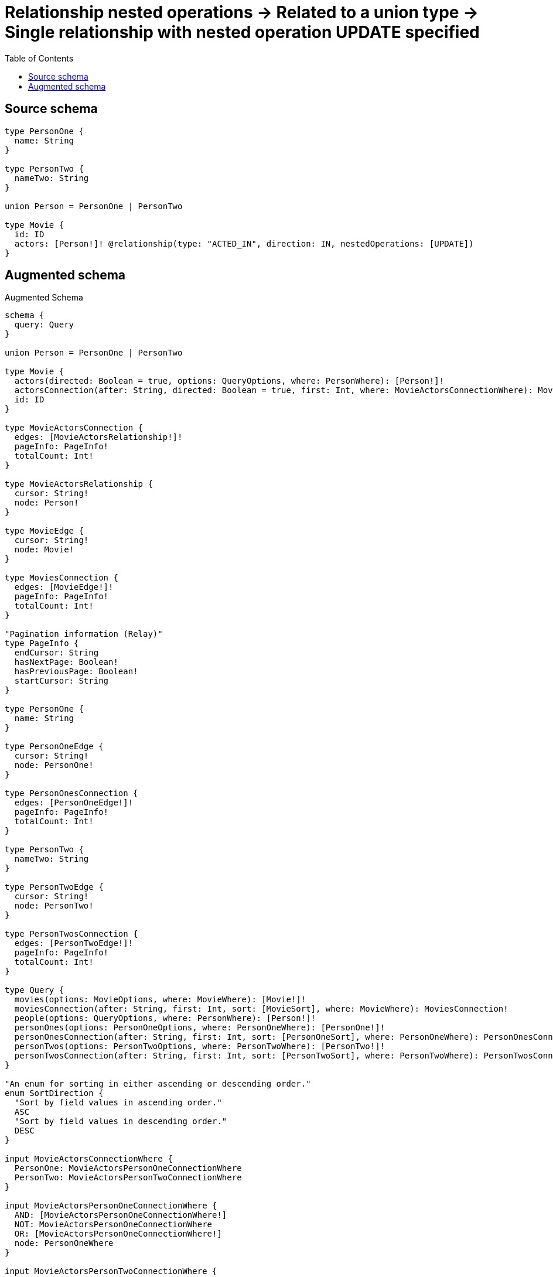:toc:

= Relationship nested operations -> Related to a union type -> Single relationship with nested operation UPDATE specified

== Source schema

[source,graphql,schema=true]
----
type PersonOne {
  name: String
}

type PersonTwo {
  nameTwo: String
}

union Person = PersonOne | PersonTwo

type Movie {
  id: ID
  actors: [Person!]! @relationship(type: "ACTED_IN", direction: IN, nestedOperations: [UPDATE])
}
----

== Augmented schema

.Augmented Schema
[source,graphql]
----
schema {
  query: Query
}

union Person = PersonOne | PersonTwo

type Movie {
  actors(directed: Boolean = true, options: QueryOptions, where: PersonWhere): [Person!]!
  actorsConnection(after: String, directed: Boolean = true, first: Int, where: MovieActorsConnectionWhere): MovieActorsConnection!
  id: ID
}

type MovieActorsConnection {
  edges: [MovieActorsRelationship!]!
  pageInfo: PageInfo!
  totalCount: Int!
}

type MovieActorsRelationship {
  cursor: String!
  node: Person!
}

type MovieEdge {
  cursor: String!
  node: Movie!
}

type MoviesConnection {
  edges: [MovieEdge!]!
  pageInfo: PageInfo!
  totalCount: Int!
}

"Pagination information (Relay)"
type PageInfo {
  endCursor: String
  hasNextPage: Boolean!
  hasPreviousPage: Boolean!
  startCursor: String
}

type PersonOne {
  name: String
}

type PersonOneEdge {
  cursor: String!
  node: PersonOne!
}

type PersonOnesConnection {
  edges: [PersonOneEdge!]!
  pageInfo: PageInfo!
  totalCount: Int!
}

type PersonTwo {
  nameTwo: String
}

type PersonTwoEdge {
  cursor: String!
  node: PersonTwo!
}

type PersonTwosConnection {
  edges: [PersonTwoEdge!]!
  pageInfo: PageInfo!
  totalCount: Int!
}

type Query {
  movies(options: MovieOptions, where: MovieWhere): [Movie!]!
  moviesConnection(after: String, first: Int, sort: [MovieSort], where: MovieWhere): MoviesConnection!
  people(options: QueryOptions, where: PersonWhere): [Person!]!
  personOnes(options: PersonOneOptions, where: PersonOneWhere): [PersonOne!]!
  personOnesConnection(after: String, first: Int, sort: [PersonOneSort], where: PersonOneWhere): PersonOnesConnection!
  personTwos(options: PersonTwoOptions, where: PersonTwoWhere): [PersonTwo!]!
  personTwosConnection(after: String, first: Int, sort: [PersonTwoSort], where: PersonTwoWhere): PersonTwosConnection!
}

"An enum for sorting in either ascending or descending order."
enum SortDirection {
  "Sort by field values in ascending order."
  ASC
  "Sort by field values in descending order."
  DESC
}

input MovieActorsConnectionWhere {
  PersonOne: MovieActorsPersonOneConnectionWhere
  PersonTwo: MovieActorsPersonTwoConnectionWhere
}

input MovieActorsPersonOneConnectionWhere {
  AND: [MovieActorsPersonOneConnectionWhere!]
  NOT: MovieActorsPersonOneConnectionWhere
  OR: [MovieActorsPersonOneConnectionWhere!]
  node: PersonOneWhere
}

input MovieActorsPersonTwoConnectionWhere {
  AND: [MovieActorsPersonTwoConnectionWhere!]
  NOT: MovieActorsPersonTwoConnectionWhere
  OR: [MovieActorsPersonTwoConnectionWhere!]
  node: PersonTwoWhere
}

input MovieOptions {
  limit: Int
  offset: Int
  "Specify one or more MovieSort objects to sort Movies by. The sorts will be applied in the order in which they are arranged in the array."
  sort: [MovieSort!]
}

"Fields to sort Movies by. The order in which sorts are applied is not guaranteed when specifying many fields in one MovieSort object."
input MovieSort {
  id: SortDirection
}

input MovieWhere {
  AND: [MovieWhere!]
  NOT: MovieWhere
  OR: [MovieWhere!]
  "Return Movies where all of the related MovieActorsConnections match this filter"
  actorsConnection_ALL: MovieActorsConnectionWhere
  "Return Movies where none of the related MovieActorsConnections match this filter"
  actorsConnection_NONE: MovieActorsConnectionWhere
  "Return Movies where one of the related MovieActorsConnections match this filter"
  actorsConnection_SINGLE: MovieActorsConnectionWhere
  "Return Movies where some of the related MovieActorsConnections match this filter"
  actorsConnection_SOME: MovieActorsConnectionWhere
  "Return Movies where all of the related People match this filter"
  actors_ALL: PersonWhere
  "Return Movies where none of the related People match this filter"
  actors_NONE: PersonWhere
  "Return Movies where one of the related People match this filter"
  actors_SINGLE: PersonWhere
  "Return Movies where some of the related People match this filter"
  actors_SOME: PersonWhere
  id: ID
  id_CONTAINS: ID
  id_ENDS_WITH: ID
  id_IN: [ID]
  id_STARTS_WITH: ID
}

input PersonOneOptions {
  limit: Int
  offset: Int
  "Specify one or more PersonOneSort objects to sort PersonOnes by. The sorts will be applied in the order in which they are arranged in the array."
  sort: [PersonOneSort!]
}

"Fields to sort PersonOnes by. The order in which sorts are applied is not guaranteed when specifying many fields in one PersonOneSort object."
input PersonOneSort {
  name: SortDirection
}

input PersonOneWhere {
  AND: [PersonOneWhere!]
  NOT: PersonOneWhere
  OR: [PersonOneWhere!]
  name: String
  name_CONTAINS: String
  name_ENDS_WITH: String
  name_IN: [String]
  name_STARTS_WITH: String
}

input PersonTwoOptions {
  limit: Int
  offset: Int
  "Specify one or more PersonTwoSort objects to sort PersonTwos by. The sorts will be applied in the order in which they are arranged in the array."
  sort: [PersonTwoSort!]
}

"Fields to sort PersonTwos by. The order in which sorts are applied is not guaranteed when specifying many fields in one PersonTwoSort object."
input PersonTwoSort {
  nameTwo: SortDirection
}

input PersonTwoWhere {
  AND: [PersonTwoWhere!]
  NOT: PersonTwoWhere
  OR: [PersonTwoWhere!]
  nameTwo: String
  nameTwo_CONTAINS: String
  nameTwo_ENDS_WITH: String
  nameTwo_IN: [String]
  nameTwo_STARTS_WITH: String
}

input PersonWhere {
  PersonOne: PersonOneWhere
  PersonTwo: PersonTwoWhere
}

"Input type for options that can be specified on a query operation."
input QueryOptions {
  limit: Int
  offset: Int
}

----

'''
